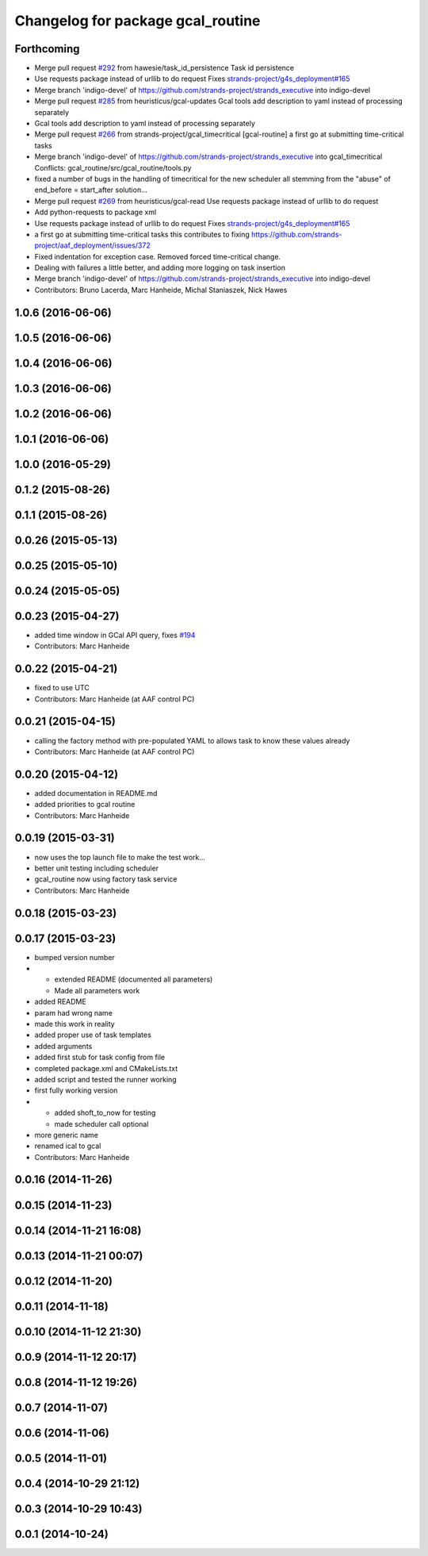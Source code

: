 ^^^^^^^^^^^^^^^^^^^^^^^^^^^^^^^^^^
Changelog for package gcal_routine
^^^^^^^^^^^^^^^^^^^^^^^^^^^^^^^^^^

Forthcoming
-----------
* Merge pull request `#292 <https://github.com/strands-project/strands_executive/issues/292>`_ from hawesie/task_id_persistence
  Task id persistence
* Use requests package instead of urllib to do request
  Fixes `strands-project/g4s_deployment#165 <https://github.com/strands-project/g4s_deployment/issues/165>`_
* Merge branch 'indigo-devel' of https://github.com/strands-project/strands_executive into indigo-devel
* Merge pull request `#285 <https://github.com/strands-project/strands_executive/issues/285>`_ from heuristicus/gcal-updates
  Gcal tools add description to yaml instead of processing separately
* Gcal tools add description to yaml instead of processing separately
* Merge pull request `#266 <https://github.com/strands-project/strands_executive/issues/266>`_ from strands-project/gcal_timecritical
  [gcal-routine] a first go at submitting time-critical tasks
* Merge branch 'indigo-devel' of https://github.com/strands-project/strands_executive into gcal_timecritical
  Conflicts:
  gcal_routine/src/gcal_routine/tools.py
* fixed a number of bugs in the handling of timecritical for the new scheduler
  all stemming from the "abuse" of end_before = start_after solution...
* Merge pull request `#269 <https://github.com/strands-project/strands_executive/issues/269>`_ from heuristicus/gcal-read
  Use requests package instead of urllib to do request
* Add python-requests to package xml
* Use requests package instead of urllib to do request
  Fixes `strands-project/g4s_deployment#165 <https://github.com/strands-project/g4s_deployment/issues/165>`_
* a first go at submitting time-critical tasks
  this contributes to fixing https://github.com/strands-project/aaf_deployment/issues/372
* Fixed indentation for exception case. Removed forced time-critical change.
* Dealing with failures a little better, and adding more logging on task insertion
* Merge branch 'indigo-devel' of https://github.com/strands-project/strands_executive into indigo-devel
* Contributors: Bruno Lacerda, Marc Hanheide, Michal Staniaszek, Nick Hawes

1.0.6 (2016-06-06)
------------------

1.0.5 (2016-06-06)
------------------

1.0.4 (2016-06-06)
------------------

1.0.3 (2016-06-06)
------------------

1.0.2 (2016-06-06)
------------------

1.0.1 (2016-06-06)
------------------

1.0.0 (2016-05-29)
------------------

0.1.2 (2015-08-26)
------------------

0.1.1 (2015-08-26)
------------------

0.0.26 (2015-05-13)
-------------------

0.0.25 (2015-05-10)
-------------------

0.0.24 (2015-05-05)
-------------------

0.0.23 (2015-04-27)
-------------------
* added time window in GCal API query, fixes `#194 <https://github.com/strands-project/strands_executive/issues/194>`_
* Contributors: Marc Hanheide

0.0.22 (2015-04-21)
-------------------
* fixed to use UTC
* Contributors: Marc Hanheide (at AAF control PC)

0.0.21 (2015-04-15)
-------------------
* calling the factory method with pre-populated YAML to allows task to know these values already
* Contributors: Marc Hanheide (at AAF control PC)

0.0.20 (2015-04-12)
-------------------
* added documentation in README.md
* added priorities to gcal routine
* Contributors: Marc Hanheide

0.0.19 (2015-03-31)
-------------------
* now uses the top launch file to make the test work...
* better unit testing including scheduler
* gcal_routine now using factory task service
* Contributors: Marc Hanheide

0.0.18 (2015-03-23)
-------------------

0.0.17 (2015-03-23)
-------------------
* bumped version number
* * extended README (documented all parameters)
  * Made all parameters work
* added README
* param had wrong name
* made this work in reality
* added proper use of task templates
* added arguments
* added first stub for task config from file
* completed package.xml and CMakeLists.txt
* added script and tested the runner working
* first fully working version
* * added shoft_to_now for testing
  * made scheduler call optional
* more generic name
* renamed ical to gcal
* Contributors: Marc Hanheide

0.0.16 (2014-11-26)
-------------------

0.0.15 (2014-11-23)
-------------------

0.0.14 (2014-11-21 16:08)
-------------------------

0.0.13 (2014-11-21 00:07)
-------------------------

0.0.12 (2014-11-20)
-------------------

0.0.11 (2014-11-18)
-------------------

0.0.10 (2014-11-12 21:30)
-------------------------

0.0.9 (2014-11-12 20:17)
------------------------

0.0.8 (2014-11-12 19:26)
------------------------

0.0.7 (2014-11-07)
------------------

0.0.6 (2014-11-06)
------------------

0.0.5 (2014-11-01)
------------------

0.0.4 (2014-10-29 21:12)
------------------------

0.0.3 (2014-10-29 10:43)
------------------------

0.0.1 (2014-10-24)
------------------
